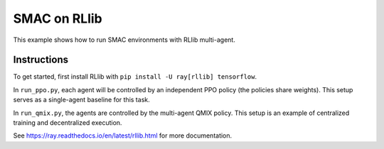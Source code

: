 SMAC on RLlib
=============

This example shows how to run SMAC environments with RLlib multi-agent.

Instructions
------------

To get started, first install RLlib with ``pip install -U ray[rllib] tensorflow``.

In ``run_ppo.py``, each agent will be controlled by an independent PPO policy (the policies share weights). This setup serves as a single-agent baseline for this task.

In ``run_qmix.py``, the agents are controlled by the multi-agent QMIX policy. This setup is an example of centralized training and decentralized execution.

See https://ray.readthedocs.io/en/latest/rllib.html for more documentation.
